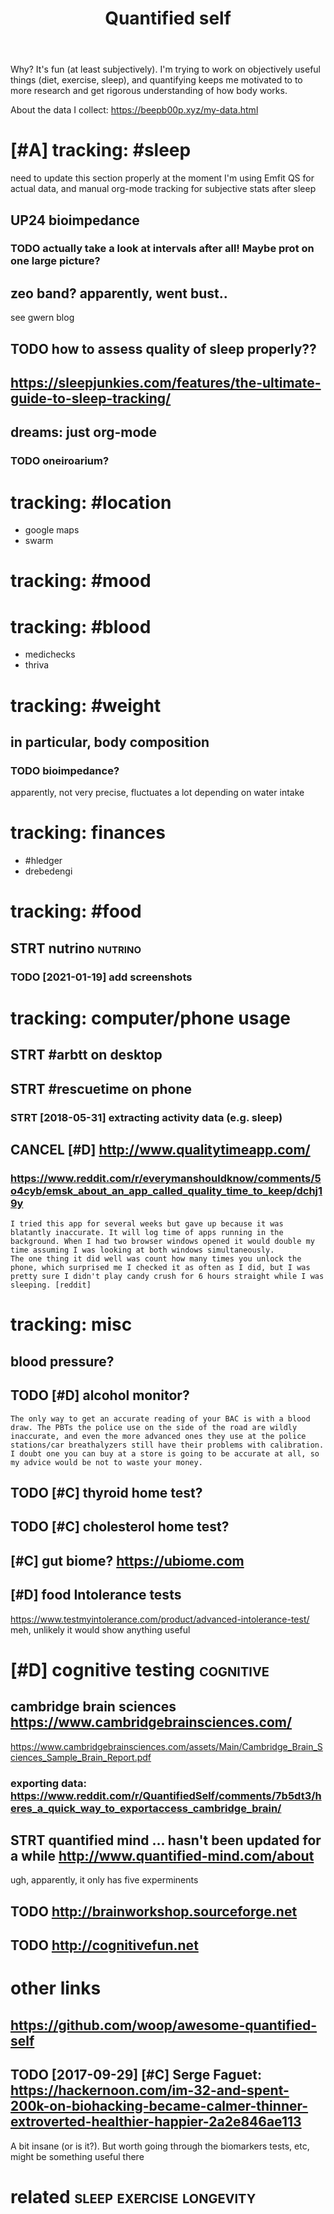#+TITLE: Quantified self
#+filetags: qs

Why? It's fun (at least subjectively).
I'm trying to work on objectively useful things (diet, exercise, sleep), and quantifying keeps me motivated to to more research and get rigorous understanding of how body works.


About the data I collect: https://beepb00p.xyz/my-data.html


* [#A] tracking: #sleep
:PROPERTIES:
:ID:       db6dd1952ac1b19e7a9c84126a6cc307
:END:
need to update this section properly
at the moment I'm using Emfit QS for actual data, and manual org-mode tracking for subjective stats after sleep

** UP24 bioimpedance
:PROPERTIES:
:ID:       c08702d0ec1283487feffe42ad7d90a9
:END:
*** TODO actually take a look at intervals after all! Maybe prot on one large picture?
:PROPERTIES:
:ID:       455b0d6bfd7a4d00ee3305a620caefd6
:END:
** zeo band? apparently, went bust..
:PROPERTIES:
:ID:       afefd2d1de6a109f121f93902eaed75d
:END:
see gwern blog
** TODO how to assess quality of sleep properly??
:PROPERTIES:
:ID:       e2995621aa8723fec25f30dc2a9ff93d
:END:
** https://sleepjunkies.com/features/the-ultimate-guide-to-sleep-tracking/
:PROPERTIES:
:ID:       6e5d5ea9f60b7db9860f2bf26953bc9a
:END:
** dreams: just org-mode
:PROPERTIES:
:ID:       4daf64a1a068ed8e549e291e6d791cfd
:END:
*** TODO oneiroarium?
:PROPERTIES:
:ID:       e97099eb6b98f9e7735aa52ad93f84f8
:END:

* tracking: #location
:PROPERTIES:
:ID:       6e2fb91f02c75e9d7ad73a22e4508d5a
:END:
- google maps
- swarm
* tracking: #mood
:PROPERTIES:
:ID:       882013fd83bbfec03d3789f620cd33c5
:END:
* tracking: #blood
:PROPERTIES:
:ID:       688c98fabaecf223d42549d3aa5ec42b
:END:
- medichecks
- thriva
* tracking: #weight
:PROPERTIES:
:ID:       cbfdc8c2b273d8f353691f3451d38313
:END:
** in particular, body composition
:PROPERTIES:
:ID:       f936826d6afd85666f040081637cb25a
:END:
*** TODO bioimpedance?
:PROPERTIES:
:ID:       abea02e90bad1efec9bffa66947e69e2
:END:
apparently, not very precise, fluctuates a lot depending on water intake

* tracking: finances
:PROPERTIES:
:ID:       5dece8499eebd84c7dea5db8ee865d7a
:END:
- #hledger
- drebedengi

* tracking: #food
:PROPERTIES:
:ID:       18d4eab8db713d6f36eb14f7241ed394
:END:
** STRT nutrino                                                     :nutrino:
:PROPERTIES:
:ID:       644cf52b5bdb90abf3da620585670f6a
:END:
*** TODO [2021-01-19] add screenshots
:PROPERTIES:
:ID:       d5551190e67b13b86db7e7707d546ef3
:END:

* tracking: computer/phone usage
:PROPERTIES:
:ID:       92512a69eaf94a2f2c1446c0c476de7e
:END:
** STRT #arbtt on desktop
:PROPERTIES:
:ID:       489261f489bf7c9b15dab2d6b3baa8e1
:END:
** STRT #rescuetime on phone
:PROPERTIES:
:ID:       1098740f477491db8402b328a36c93d1
:END:
*** STRT [2018-05-31] extracting activity data (e.g. sleep)
:PROPERTIES:
:ID:       3e093abb14a2f3bfb92a9045efbf7677
:END:

** CANCEL [#D] http://www.qualitytimeapp.com/
:PROPERTIES:
:ID:       822a8084b77fa5ee07024904e65a6931
:END:
*** https://www.reddit.com/r/everymanshouldknow/comments/5o4cyb/emsk_about_an_app_called_quality_time_to_keep/dchj19y
:PROPERTIES:
:ID:       e80614986fca2102a176d2da66f0a7ed
:END:
: I tried this app for several weeks but gave up because it was blatantly inaccurate. It will log time of apps running in the background. When I had two browser windows opened it would double my time assuming I was looking at both windows simultaneously.
: The one thing it did well was count how many times you unlock the phone, which surprised me I checked it as often as I did, but I was pretty sure I didn't play candy crush for 6 hours straight while I was sleeping. [reddit]

* tracking: misc
:PROPERTIES:
:ID:       017591da2364bf6b66340490062ce186
:END:
** blood pressure?
:PROPERTIES:
:ID:       fb566e370a7927db5f1af6aabb1bd0a7
:END:
** TODO [#D] alcohol monitor?
:PROPERTIES:
:ID:       ec06b59416d2a57eacc055ca80356952
:END:
: The only way to get an accurate reading of your BAC is with a blood draw. The PBTs the police use on the side of the road are wildly inaccurate, and even the more advanced ones they use at the police stations/car breathalyzers still have their problems with calibration.
: I doubt one you can buy at a store is going to be accurate at all, so my advice would be not to waste your money.
** TODO [#C] thyroid home test?
:PROPERTIES:
:ID:       65ac2cdd6484a04e7a841da844dad145
:END:
** TODO [#C] cholesterol home test?
:PROPERTIES:
:ID:       fd39429962a3ae434b2a0a22d447a878
:END:
** [#C] gut biome? https://ubiome.com
:PROPERTIES:
:ID:       fde2e9081bd4ad86e2e0fab3777632ac
:END:
** [#D] food Intolerance tests
:PROPERTIES:
:ID:       dea4d95116bcc0fe218df1b8d64b5221
:END:
https://www.testmyintolerance.com/product/advanced-intolerance-test/
meh, unlikely it would show anything useful


* [#D] cognitive testing                                          :cognitive:
:PROPERTIES:
:ID:       7fb5d2f7af7e1b9c00359656b1d78bcf
:END:
** cambridge brain sciences https://www.cambridgebrainsciences.com/
:PROPERTIES:
:ID:       4b72c9c0f1afdf0717ede68501ca6dcb
:END:
https://www.cambridgebrainsciences.com/assets/Main/Cambridge_Brain_Sciences_Sample_Brain_Report.pdf
*** exporting data: https://www.reddit.com/r/QuantifiedSelf/comments/7b5dt3/heres_a_quick_way_to_exportaccess_cambridge_brain/
:PROPERTIES:
:ID:       138a5edaf3dfb77c1b4c213554666776
:END:
** STRT quantified mind ... hasn't been updated for a while http://www.quantified-mind.com/about
:PROPERTIES:
:ID:       9bd8c80ad16b6099e0f279c27edde1b1
:END:
ugh, apparently, it only has five experminents
** TODO http://brainworkshop.sourceforge.net
:PROPERTIES:
:ID:       00d627f1435b6062a17e84db56449fa8
:END:
** TODO http://cognitivefun.net
:PROPERTIES:
:ID:       42866dc513d918f3021b9450fad4cf43
:END:


* other links
:PROPERTIES:
:ID:       3a1dd80f334f328d5c9b67dd4bc95984
:END:
** https://github.com/woop/awesome-quantified-self
:PROPERTIES:
:ID:       f14b430c7fe0afbac4ab6c333a6570ef
:END:
** TODO [2017-09-29] [#C] Serge Faguet: https://hackernoon.com/im-32-and-spent-200k-on-biohacking-became-calmer-thinner-extroverted-healthier-happier-2a2e846ae113
:PROPERTIES:
:ID:       557f7e72c7ba3c433fb0d767aa8b1171
:END:
A bit insane (or is it?). But worth going through the biomarkers tests, etc, might be something useful there



* related                                          :sleep:exercise:longevity:
:PROPERTIES:
:ID:       90ed4512c954aea887dcc288ffc3f367
:END:
